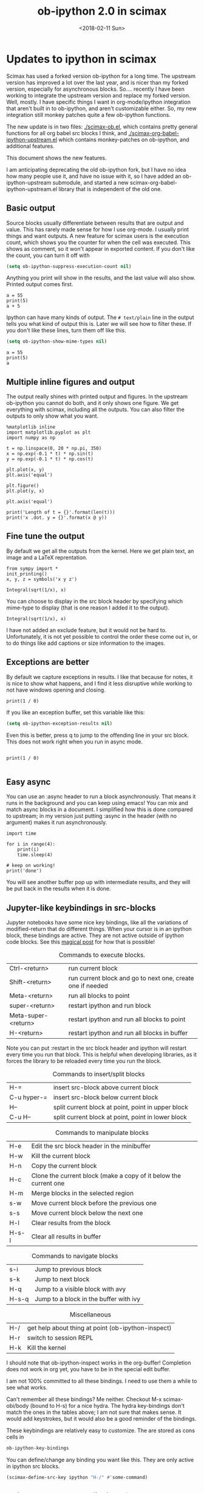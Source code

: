 #+TITLE: ob-ipython 2.0 in scimax
#+DATE:  <2018-02-11 Sun>

* Updates to ipython in scimax

Scimax has used a forked version ob-ipython for a long time. The upstream version has improved a lot over the last year, and is nicer than my forked version, especially for asynchronous blocks. So.... recently I have been working to integrate the upstream version and replace my forked version. Well, mostly. I have specific things I want in org-mode/ipython integration that aren't built in to ob-ipython, and aren't customizable either. So, my new integration still monkey patches quite a few ob-ipython functions.

The new update is in two files: [[./scimax-ob.el]], which contains pretty general functions for all org babel src blocks I think, and [[./scimax-org-babel-ipython-upstream.el]] which contains monkey-patches on ob-ipython, and additional features.

This document shows the new features.

I am anticipating deprecating the old ob-ipython fork, but I have no idea how many people use it, and have no issue with it, so I have added an ob-ipython-upstream submodule, and started a new scimax-org-babel-ipython-upstream.el library that is independent of the old one.

** Basic output

Source blocks usually differentiate between results that are output and value. This has rarely made sense for how I use org-mode. I usually print things and want outputs. A new feature for scimax users is the execution count, which shows you the counter for when the cell was executed. This shows as comment, so it won't appear in exported content. If you don't like the count, you can turn it off with

#+BEGIN_SRC emacs-lisp
(setq ob-ipython-suppress-execution-count nil)
#+END_SRC

Anything you print will show in the results, and the last value will also show. Printed output comes first.

#+BEGIN_SRC ipython
a = 55
print(5)
a + 5
#+END_SRC

#+RESULTS:
:RESULTS:
# Out[1]:
# output
5

# text/plain
: 60
:END:

Ipython can have many kinds of output. The =# text/plain= line in the output tells you what kind of output this is. Later we will see how to filter these. If you don't like these lines, turn them off like this.

#+BEGIN_SRC emacs-lisp
(setq ob-ipython-show-mime-types nil)
#+END_SRC


#+BEGIN_SRC ipython
a = 55
print(5)
a
#+END_SRC

#+RESULTS:
:RESULTS:
# Out[8]:
# output
5

# text/plain
: 55
:END:


** Multiple inline figures and output

The output really shines with printed output and figures. In the upstream ob-ipython you cannot do both, and it only shows one figure. We get everything with scimax, including all the outputs. You can also filter the outputs to only show what you want.

#+BEGIN_SRC ipython
%matplotlib inline
import matplotlib.pyplot as plt
import numpy as np

t = np.linspace(0, 20 * np.pi, 350)
x = np.exp(-0.1 * t) * np.sin(t)
y = np.exp(-0.1 * t) * np.cos(t)

plt.plot(x, y)
plt.axis('equal')

plt.figure()
plt.plot(y, x)

plt.axis('equal')

print('Length of t = {}'.format(len(t)))
print('x .dot. y = {}'.format(x @ y))
#+END_SRC

#+RESULTS:
:RESULTS:
# Out[9]:
# output
Length of t = 350
x .dot. y = 1.3598389888491538

# text/plain
: <matplotlib.figure.Figure at 0x10a041748>

# image/png
[[file:./obipy-resources/74518C0e.png]]


# text/plain
: <matplotlib.figure.Figure at 0x10da459e8>

# image/png
[[file:./obipy-resources/74518P-k.png]]
:END:

** Fine tune the output

By default we get all the outputs from the kernel. Here we get plain text, an image and a LaTeX reprentation.

#+BEGIN_SRC ipython
from sympy import *
init_printing()
x, y, z = symbols('x y z')

Integral(sqrt(1/x), x)
#+END_SRC

#+RESULTS:
:RESULTS:
# Out[10]:
# text/plain
#+BEGIN_EXAMPLE
  ⌠
  ⎮     ___
  ⎮    ╱ 1
  ⎮   ╱  ─  dx
  ⎮ ╲╱   x
  ⌡
#+END_EXAMPLE

# image/png
[[file:./obipy-resources/74518cIr.png]]

# text/latex
#+BEGIN_EXPORT latex
$$\int \sqrt{\frac{1}{x}}\, dx$$
#+END_EXPORT
:END:

You can choose to display in the src block header by specifying which mime-type to display (that is one reason I added it to the output).

#+BEGIN_SRC ipython :display image/png
Integral(sqrt(1/x), x)
#+END_SRC

#+RESULTS:
:RESULTS:
# Out[11]:
# image/png
[[file:./obipy-resources/74518pSx.png]]
:END:

I have not added an exclude feature, but it would not be hard to. Unfortunately, it is not yet possible to control the order these come out in, or to do things like add captions or size information to the images.

** Exceptions are better

By default we capture exceptions in results. I like that because for notes, it is nice to show what happens, and I find it less disruptive while working to not have windows opening and closing.

#+BEGIN_SRC ipython
print(1 / 0)
#+END_SRC

#+RESULTS:
:RESULTS:
# Out[12]:
# output

ZeroDivisionErrorTraceback (most recent call last)
<ipython-input-12-3ec96714f820> in <module>()
----> 1 print(1 / 0)

ZeroDivisionError: division by zero
:END:

If you like an exception buffer, set this variable like this:

#+BEGIN_SRC emacs-lisp
(setq ob-ipython-exception-results nil)
#+END_SRC

Even this is better, press q to jump to the offending line in your src block. This does not work right when you run in async mode.

#+BEGIN_SRC ipython

print(1 / 0)

#+END_SRC

** Easy async

You can use an :async header to run a block asynchronously. That means it runs in the background and you can keep using emacs! You can mix and match async blocks in a document. I simplified how this is done compared to upstream; in my version just putting :async in the header (with no argument) makes it run asynchronously.

#+BEGIN_SRC ipython :async
import time

for i in range(4):
    print(i)
    time.sleep(4)

# keep on working!
print('done')
#+END_SRC

#+RESULTS:
:RESULTS:
# Out[13]:
# output
0
1
2
3
done
:END:

You will see another buffer pop up with intermediate results, and they will be put back in the results when it is done.

** Jupyter-like keybindings in src-blocks

Jupyter notebooks have some nice key bindings, like all the variations of modified-return that do different things. When your cursor is in an ipython block, these bindings are active. They are not active outside of ipython code blocks. See this [[http://endlessparentheses.com/define-context-aware-keys-in-emacs.html][magical post]] for how that is possible!

#+caption: Commands to execute blocks.
| Ctrl-<return>       | run current block                                          |
| Shift-<return>      | run current block and go to next one, create one if needed |
| Meta-<return>       | run all blocks to point                                    |
| super-<return>      | restart ipython and run block                              |
| Meta-super-<return> | restart ipython and run all blocks to point                |
| H-<return>          | restart ipython and run all blocks in buffer               |

Note you can put :restart in the src block header and ipython will restart every time you run that block. This is helpful when developing libraries, as it forces the library to be reloaded every time you run the block.

#+caption: Commands to insert/split blocks
| H-=         | insert src-block above current block               |
| C-u hyper-= | insert src-block below current block               |
| H--         | split current block at point, point in upper block |
| C-u H--     | split current block at point, point in lower block |

#+caption: Commands to manipulate blocks
| H-e   | Edit the src block header in the minibuffer                      |
| H-w   | Kill the current block                                           |
| H-n   | Copy the current block                                           |
| H-c   | Clone the current block (make a copy of it below the current one |
| H-m   | Merge blocks in the selected region                              |
| s-w   | Move current block before the previous one                       |
| s-s   | Move current block below the next one                            |
| H-l   | Clear results from the block                                     |
| H-s-l | Clear all results in buffer                                      |

#+caption: Commands to navigate blocks
| s-i   | Jump to previous block                 |
| s-k   | Jump to next block                     |
| H-q   | Jump to a visible block with avy       |
| H-s-q | Jump to a block in the buffer with ivy |

#+caption: Miscellaneous
| H-/ | get help about thing at point (ob-ipython-inspect) |
| H-r | switch to session REPL                             |
| H-k | Kill the kernel                                    |

I should note that ob-ipython-inspect works in the org-buffer! Completion does not work in org yet, you have to be in the special edit buffer.

I am not 100% committed to all these bindings. I need to use them a while to see what works.

Can't remember all these bindings? Me neither. Checkout M-x scimax-obi/body (bound to H-s) for a nice hydra. The hydra key-bindings don't match the ones in the tables above; I am not sure that makes sense. It would add keystrokes, but it would also be a good reminder of the bindings.

These keybindings are relatively easy to customize. The are stored as cons cells in

#+BEGIN_SRC emacs-lisp
ob-ipython-key-bindings
#+END_SRC

#+RESULTS:
| C-<return>   | function | org-ctrl-c-ctrl-c                               |
| S-<return>   | function | scimax-execute-and-next-block                   |
| M-<return>   | function | scimax-execute-to-point                         |
| s-<return>   | function | scimax-ob-ipython-restart-kernel-execute-block  |
| M-s-<return> | function | scimax-restart-ipython-and-execute-to-point     |
| H-<return>   | function | scimax-ob-ipython-restart-kernel-execute-buffer |
| H-k          | function | scimax-ob-ipython-kill-kernel                   |
| H-r          | function | org-babel-switch-to-session                     |
| s-i          | function | org-babel-previous-src-block                    |
| s-k          | function | org-babel-next-src-block                        |
| H-q          | function | scimax-jump-to-visible-block                    |
| H-s-q        | function | scimax-jump-to-block                            |
| H-=          | function | scimax-insert-src-block                         |
| H--          | function | scimax-split-src-block                          |
| H-n          | function | scimax-ob-copy-block-and-results                |
| H-w          | function | scimax-ob-kill-block-and-results                |
| H-c          | function | scimax-ob-clone-block                           |
| s-w          | function | scimax-ob-move-src-block-up                     |
| s-s          | function | scimax-ob-move-src-block-down                   |
| H-l          | function | org-babel-remove-result                         |
| H-s-l        | function | scimax-ob-clear-all-results                     |
| H-m          | function | scimax-merge-ipython-blocks                     |
| H-e          | function | scimax-ob-edit-header                           |
| H-/          | function | ob-ipython-inspect                              |
| H-s          | function | scimax-obi/body                                 |

You can define/change any binding you want like this. They are only active in ipython src blocks.

#+BEGIN_SRC emacs-lisp
(scimax-define-src-key ipython "H-/" #'some-command)
#+END_SRC

** Unique kernel per org file is default

By default, each org file gets a unique kernel. I am sure there is a use case for every buffer sharing one kernel, but it is too confusing for me, and too prone to errors where one buffer changes a variable that affects others. So, if you want src blocks in different buffers to share kernels, you have to manually specify the kernel in the header, or use this for the original behavior.

#+BEGIN_SRC emacs-lisp
(setq ob-ipython-buffer-unique-kernel nil)
#+END_SRC


** Customizing outputs

ipython/org-mode really shines when you start leveraging rich outputs from Ipython. A new feature I have added is that you can write your own functions to customize the output.

This variable maps mime-types to formatting functions. You can add new mime-types to this, or redefine the formatting functions if you don't like the way the work.

#+BEGIN_SRC emacs-lisp
ob-ipython-mime-formatters
#+END_SRC

#+RESULTS:
: ((text/plain . ob-ipython-format-text/plain) (text/html . ob-ipython-format-text/html) (text/latex . ob-ipython-format-text/latex) (text/org . ob-ipython-format-text/org) (image/png . ob-ipython-format-image/png) (image/svg+xml . ob-ipython-format-image/svg+xml) (application/javascript . ob-ipython-format-application/javascript))

*** Better representations of Polynomial objects

Most python objects have a __str__ or __repr__ method defined that display them when printed. For example, here is a Polynomial from numpy with it's default representation.

#+BEGIN_SRC ipython
import numpy as np
p = np.polynomial.Polynomial([1, 2, 3])
p
#+END_SRC

#+RESULTS:
:RESULTS:
# Out[3]:

# text/plain
: Polynomial([ 1.,  2.,  3.], [-1,  1], [-1,  1])
:END:

Let's change this to get a LaTeX representation (adapted from https://github.com/jupyter/ngcm-tutorial/blob/master/Part-1/IPython%20Kernel/Custom%20Display%20Logic.ipynb). We will do this on the Ipython side of output customization where we register a formatting function for a specific type in IPython.

#+BEGIN_SRC ipython :display text/latex
def poly_to_latex(p):
    terms = ['%.2g' % p.coef[0]]
    if len(p) > 1:
        term = 'x'
        c = p.coef[1]
        if c != 1:
            term = ('%.2g ' % c) + term
        terms.append(term)
    if len(p) > 2:
        for i in range(2, len(p)):
            term = 'x^%d' % i
            c = p.coef[i]
            if c != 1:
                term = ('%.2g ' % c) + term
            terms.append(term)
    px = '$P(x)=%s$' % '+'.join(terms)
    dom = r', $x \in [%.2g,\ %.2g]$' % tuple(p.domain)
    return px + dom


ip = get_ipython()
latex_f = ip.display_formatter.formatters['text/latex']
latex_f.for_type_by_name('numpy.polynomial.polynomial',
                                 'Polynomial', poly_to_latex)
#+END_SRC

#+RESULTS:
:RESULTS:
# Out[4]:
:END:

#+BEGIN_SRC ipython
p
#+END_SRC

#+RESULTS:
:RESULTS:
# Out[6]:

# text/plain
: Polynomial([ 1.,  2.,  3.], [-1,  1], [-1,  1])

# text/latex
#+BEGIN_EXPORT latex
$P(x)=1+2 x+3 x^2$, $x \in [-1,\ 1]$
#+END_EXPORT
:END:

That looks nice, but we can go one step further and define graphical outputs too.

#+BEGIN_SRC ipython
import matplotlib.pyplot as plt
from IPython.core.pylabtools import print_figure

def poly_to_png(p):
    fig, ax = plt.subplots()
    x = np.linspace(-1, 1)
    y = [p(_x) for _x in x]
    ax.plot(x, y)
    ax.set_title(poly_to_latex(p))
    ax.set_xlabel('x')
    ax.set_ylabel('P(x)')
    data = print_figure(fig, 'png')
    # We MUST close the figure, otherwise IPython's display machinery
    # will pick it up and send it as output, resulting in a double display
    plt.close(fig)
    return data


ip = get_ipython()
png_f = ip.display_formatter.formatters['image/png']
png_f.for_type_by_name('numpy.polynomial.polynomial',
                                 'Polynomial', poly_to_png)
#+END_SRC

#+RESULTS:
:RESULTS:
# Out[7]:
:END:

Now, we can easily see the formula and shape of this polynomial in a graphical form.

#+BEGIN_SRC ipython :display image/png
p
#+END_SRC

#+RESULTS:
:RESULTS:
# Out[8]:
# image/png
[[file:./obipy-resources/2217954rM.png]]
:END:

Most likely you would not put all this code into a document like this, but would instead put it in a Python library you import. The point here is to show what can be done with that, and once it is done, you get easy visualization of objects.

*** Tensorflow visualizations

In Tensorflow, we are always making computation graphs. These are usually visualized in Tensorboard. We can leverage Jupyter to show us a graphical representation instead. This is another example of registering a type in Ipython.

  #+BEGIN_SRC ipython
from graphviz import Digraph

def tf_to_dot(graph):
    "Adapted from https://blog.jakuba.net/2017/05/30/tensorflow-visualization.html"
    dot = Digraph()

    for n in g.as_graph_def().node:
        dot.node(n.name, label=n.name)

        for i in n.input:
            dot.edge(i, n.name)
    dot.format = 'svg'
    return dot.pipe().decode('utf-8')

ip = get_ipython()
svg_f = ip.display_formatter.formatters['image/svg+xml']
svg_f.for_type_by_name('tensorflow.python.framework.ops',
                       'Graph', tf_to_dot)
  #+END_SRC

  #+RESULTS:
  :RESULTS:
  # Out[19]:
  :END:

  #+BEGIN_SRC ipython
import tensorflow as tf

g = tf.Graph()

with g.as_default():
    a = tf.placeholder(tf.float32, name="a")
    b = tf.placeholder(tf.float32, name="b")
    c = a + b

g
  #+END_SRC

  #+RESULTS:
  :RESULTS:
  # Out[20]:

  # text/plain
  : <tensorflow.python.framework.ops.Graph at 0x114dbf0f0>

  # image/svg
  [[file:./obipy-resources/74518omG.svg]]
  :END:

Now we have a record of what the graph looks like. Ez peezy.

*** Bokeh

 The Jupyter notebook does really shine for JavaScript driven interactive data exploration. For now, the only option for Emacs is to open external programs for this, e.g. a matplotlib figure, or a browser. [[https://bokeh.pydata.org/en/latest/][Bokeh]] is a really interesting interactive plotting library you can use in Python, but it makes interactive html documents for viewing in a browser. Here we will adapt the outputs to show us a thumbnail and org-link to open the html file. This is yet another example of registering a type in Ipython.

 Here we modify the plain text output so that it saves an html file, and returns a link to it.


#+BEGIN_SRC ipython  :display text/org image/png :async
import IPython

class OrgFormatter(IPython.core.formatters.BaseFormatter):
    format_type = IPython.core.formatters.Unicode('text/org')
    print_method = IPython.core.formatters.ObjectName('_repr_org_')


ip = get_ipython()
ip.display_formatter.formatters['text/org'] = OrgFormatter()

from bokeh.io.saving import save
def bokeh_to_org(plt):
    fname = save(plt)
    return '[[{}]]'.format(fname)

f = ip.display_formatter.formatters['text/org']
f.for_type_by_name('bokeh.plotting.figure', 'Figure', bokeh_to_org)

from bokeh.io import export_png

def bokeh_to_png(p):
    png_filename = export_png(p)
    with open(png_filename, 'rb') as f:
        return f.read()

png_f = ip.display_formatter.formatters['image/png']
png_f.for_type_by_name('bokeh.plotting.figure', 'Figure', bokeh_to_png)

import warnings
warnings.filterwarnings("ignore")

from bokeh.io import output_file, show
from bokeh.models import ColumnDataSource, HoverTool
from bokeh.plotting import figure
from bokeh.sampledata.periodic_table import elements
from bokeh.transform import dodge, factor_cmap

periods = ["I", "II", "III", "IV", "V", "VI", "VII"]
groups = [str(x) for x in range(1, 19)]

df = elements.copy()
df["atomic mass"] = df["atomic mass"].astype(str)
df["group"] = df["group"].astype(str)
df["period"] = [periods[x-1] for x in df.period]
df = df[df.group != "-"]
df = df[df.symbol != "Lr"]
df = df[df.symbol != "Lu"]

cmap = {
    "alkali metal"         : "#a6cee3",
    "alkaline earth metal" : "#1f78b4",
    "metal"                : "#d93b43",
    "halogen"              : "#999d9a",
    "metalloid"            : "#e08d49",
    "noble gas"            : "#eaeaea",
    "nonmetal"             : "#f1d4Af",
    "transition metal"     : "#599d7A",
}

source = ColumnDataSource(df)

p = figure(title="Periodic Table (omitting LA and AC Series)", plot_width=1000, plot_height=450,
           tools="", toolbar_location=None,
           x_range=groups, y_range=list(reversed(periods)))

p.rect("group", "period", 0.95, 0.95, source=source, fill_alpha=0.6, legend="metal",
       color=factor_cmap('metal', palette=list(cmap.values()), factors=list(cmap.keys())))

text_props = {"source": source, "text_align": "left", "text_baseline": "middle"}

x = dodge("group", -0.4, range=p.x_range)

r = p.text(x=x, y="period", text="symbol", **text_props)
r.glyph.text_font_style="bold"

r = p.text(x=x, y=dodge("period", 0.3, range=p.y_range), text="atomic number", **text_props)
r.glyph.text_font_size="8pt"

r = p.text(x=x, y=dodge("period", -0.35, range=p.y_range), text="name", **text_props)
r.glyph.text_font_size="5pt"

r = p.text(x=x, y=dodge("period", -0.2, range=p.y_range), text="atomic mass", **text_props)
r.glyph.text_font_size="5pt"

p.text(x=["3", "3"], y=["VI", "VII"], text=["LA", "AC"], text_align="center", text_baseline="middle")

p.add_tools(HoverTool(tooltips = [
    ("Name", "@name"),
    ("Atomic number", "@{atomic number}"),
    ("Atomic mass", "@{atomic mass}"),
    ("Type", "@metal"),
    ("CPK color", "$color[hex, swatch]:CPK"),
    ("Electronic configuration", "@{electronic configuration}"),
]))

p.outline_line_color = None
p.grid.grid_line_color = None
p.axis.axis_line_color = None
p.axis.major_tick_line_color = None
p.axis.major_label_standoff = 0
p.legend.orientation = "horizontal"
p.legend.location ="top_center"

p
 #+END_SRC

 #+RESULTS:
 :RESULTS:
 # Out[21]:
 # image/png
 [[file:./obipy-resources/745181wM.png]]

 # text/org
 [[/var/folders/5q/lllv2yf95hg_n6h6kjttbmdw0000gn/T/tmpdyk61brt.html]]
 :END:

*** Customizing a class output with _repr_*_ methods

Adapted from http://nbviewer.jupyter.org/github/ipython/ipython/blob/6.x/examples/IPython%20Kernel/Custom%20Display%20Logic.ipynb#Custom-Mimetypes-with-_repr_mimebundle

The canonical way to make rich outputs on your own classes is to add _repr_X_ methods. Here is the example from the Jupyter tutorial listed above.

#+BEGIN_SRC ipython
import numpy as np
%matplotlib inline
import matplotlib.pyplot as plt

from IPython.core.pylabtools import print_figure
from IPython.display import Image, SVG, Math

class Gaussian(object):
    """A simple object holding data sampled from a Gaussian distribution.
    """
    def __init__(self, mean=0.0, std=1, size=1000):
        self.data = np.random.normal(mean, std, size)
        self.mean = mean
        self.std = std
        self.size = size
        # For caching plots that may be expensive to compute
        self._png_data = None

    def _figure_data(self, format):
        fig, ax = plt.subplots()
        ax.hist(self.data, bins=50)
        ax.set_title(self._repr_latex_())
        ax.set_xlim(-10.0,10.0)
        data = print_figure(fig, format)
        # We MUST close the figure, otherwise IPython's display machinery
        # will pick it up and send it as output, resulting in a double display
        plt.close(fig)
        return data

    def _repr_png_(self):
        if self._png_data is None:
            self._png_data = self._figure_data('png')
        return self._png_data

    def _repr_latex_(self):
        return r'$\mathcal{N}(\mu=%.2g, \sigma=%.2g),\ N=%d$' % (self.mean,
                                                                 self.std, self.size)
#+END_SRC

#+RESULTS:
:RESULTS:
# Out[9]:
:END:

#+BEGIN_SRC ipython
Gaussian()
#+END_SRC

#+RESULTS:
:RESULTS:
# Out[10]:

# text/plain
: <__main__.Gaussian at 0x7fcaccb56940>

# image/png
[[file:./obipy-resources/222653SnX.png]]

# text/latex
#+BEGIN_EXPORT latex
$\mathcal{N}(\mu=0, \sigma=1),\ N=1000$
#+END_EXPORT
:END:

*** text/org output with _repr_mimebundle_

 We can define custom outputs for our own objects too. Here we define org and html representations of a heading object within the class. We have to define a _repr_mimebundle_ method to get 'text/org' output as it is not a predefined type in Jupyter. Alternatively, we could use the methods earlier to define formatters for these types.

 See http://nbviewer.jupyter.org/github/ipython/ipython/blob/6.x/examples/IPython%20Kernel/Custom%20Display%20Logic.ipynb#Custom-Mimetypes-with-_repr_mimebundle_ for more details.

#+BEGIN_SRC ipython
class Heading(object):
    def __init__(self, content, level=1, tags=()):
        self.content = content
        self.level = level
        self.tags = tags

    def _repr_org(self):
        s = '*' * self.level + ' ' + self.content
        if self.tags:
            s += f"  :{':'.join(self.tags)}:"
        return s

    def _repr_html(self):
        return  f"<h{self.level}>{self.content}</h{self.level}>"

    def _repr_mimebundle_(self, include, exclude, **kwargs):
        """
        repr_mimebundle should accept include, exclude and **kwargs
        """

        data = {'text/html': self._repr_html(),
                'text/org': self._repr_org()
                }
        if include:
            data = {k:v for (k,v) in data.items() if k in include}
        if exclude:
            data = {k:v for (k,v) in data.items() if k not in exclude}
        return data
#+END_SRC

 #+RESULTS:
 :RESULTS:
 # Out[22]:
 :END:

 Now, you can construct headings in iPython, and get different outputs that might be suitable for different purposes.

#+BEGIN_SRC ipython
Heading('A level 4 headline', level=4, tags=['example'])
#+END_SRC

#+RESULTS:
:RESULTS:
# Out[24]:
#+BEGIN_EXPORT html
<h4>A level 4 headline</h4>
#+END_EXPORT

# text/org
**** A level 4 headline  :example:


# text/plain
: <__main__.Heading at 0x113e49a90>
:END:


Now you can probably see the possibilities for building up documents with Python code that can be converted to org-mode, html, etc...

*** More complex display with _ipython_display_

This example is also from http://nbviewer.jupyter.org/github/ipython/ipython/blob/6.x/examples/IPython%20Kernel/Custom%20Display%20Logic.ipynb#More-complex-display-with-_ipython_display_, and shows how to override the IPython output all together.

#+BEGIN_SRC ipython :display
import json
import uuid
from IPython.display import display_javascript, display_html, display

class FlotPlot(object):
    def __init__(self, x, y):
        self.x = x
        self.y = y
        self.uuid = str(uuid.uuid4())

    def _ipython_display_(self):
        json_data = json.dumps(list(zip(self.x, self.y)))
        display_html('<div id="{}" style="height: 300px; width:80%;"></div>'.format(self.uuid),
            raw=True
        )
        display_javascript("""
        require(["//cdnjs.cloudflare.com/ajax/libs/flot/0.8.2/jquery.flot.min.js"], function() {
          var line = JSON.parse("%s");
          console.log(line);
          $.plot("#%s", [line]);
        });
        """ % (json_data, self.uuid), raw=True)

x = np.linspace(0,10)
y = np.sin(x)
FlotPlot(x, np.sin(x))
#+END_SRC

#+RESULTS:
:RESULTS:
# Out[23]:
#+BEGIN_EXPORT html
<div id="f5b1e514-f3f3-48bb-a813-ef031f2ee21c" style="height: 300px; width:80%;"></div>
#+END_EXPORT

# application/javascript
#+BEGIN_SRC javascript

        require(["//cdnjs.cloudflare.com/ajax/libs/flot/0.8.2/jquery.flot.min.js"], function() {
          var line = JSON.parse("[[0.0, 0.0], [0.20408163265306123, 0.20266793654820095], [0.40816326530612246, 0.39692414892492234], [0.6122448979591837, 0.5747060412161792], [0.8163265306122449, 0.7286347834693504], [1.0204081632653061, 0.8523215697196184], [1.2244897959183674, 0.9406327851124867], [1.4285714285714286, 0.9899030763721239], [1.6326530612244898, 0.9980874821347183], [1.836734693877551, 0.9648463089837632], [2.0408163265306123, 0.8915592304110037], [2.2448979591836737, 0.7812680235262638], [2.4489795918367347, 0.6385503202266021], [2.6530612244897958, 0.469329612777201], [2.857142857142857, 0.28062939951435684], [3.0612244897959187, 0.0802816748428135], [3.2653061224489797, -0.12339813736217871], [3.4693877551020407, -0.3219563150726187], [3.673469387755102, -0.5071517094845144], [3.8775510204081636, -0.6712977935519321], [4.081632653061225, -0.8075816909683363], [4.285714285714286, -0.9103469443107828], [4.4897959183673475, -0.9753282860670456], [4.6938775510204085, -0.9998286683840896], [4.8979591836734695, -0.9828312039256306], [5.1020408163265305, -0.9250413717382029], [5.3061224489795915, -0.8288577363730427], [5.510204081632653, -0.6982723955653996], [5.714285714285714, -0.5387052883861563], [5.918367346938775, -0.3567792408989381], [6.122448979591837, -0.16004508604325057], [6.326530612244898, 0.04333173336868346], [6.530612244897959, 0.2449100710119793], [6.73469387755102, 0.4363234264718193], [6.938775510204081, 0.6096271964908323], [7.142857142857143, 0.7576284153927202], [7.346938775510204, 0.8741842988197335], [7.551020408163265, 0.9544571997387519], [7.755102040816327, 0.9951153947776636], [7.959183673469388, 0.9944713672636168], [8.16326530612245, 0.9525518475314604], [8.36734693877551, 0.8710967034823207], [8.571428571428571, 0.7534867274396376], [8.775510204081632, 0.6046033165061543], [8.979591836734695, 0.4306258703827373], [9.183673469387756, 0.23877531564403087], [9.387755102040817, 0.03701440148506237], [9.591836734693878, -0.1662827938487564], [9.795918367346939, -0.3626784288265488], [10.0, -0.5440211108893698]]");
          console.log(line);
          $.plot("#f5b1e514-f3f3-48bb-a813-ef031f2ee21c", [line]);
        });

#+END_SRC
:END:

*** Pandas in org-mode
    
Just for fun, here is a way to get Pandas dataframes to be displayed as org-mode tables using tabulate (https://pypi.python.org/pypi/tabulate). This is adapted from https://github.com/gregsexton/ob-ipython. tabulate has a built-in org formatter, so no reason to reinvent that!

#+BEGIN_SRC ipython :display text/org
import IPython
import tabulate

class OrgFormatter(IPython.core.formatters.BaseFormatter):
    format_type = IPython.core.formatters.Unicode('text/org')
    print_method = IPython.core.formatters.ObjectName('_repr_org_')

def pd_dataframe_to_org(df):
    return tabulate.tabulate(df, headers='keys', tablefmt='orgtbl', showindex='always')

ip = get_ipython()
ip.display_formatter.formatters['text/org'] = OrgFormatter()

f = ip.display_formatter.formatters['text/org']
f.for_type_by_name('pandas.core.frame', 'DataFrame', pd_dataframe_to_org)

import pandas as pd
df = pd.DataFrame([1, 2], columns=['widecolumn'])
df.index.name = 'indexname'
df
#+END_SRC


#+RESULTS:
:RESULTS:
# Out[3]:
# text/plain
#+BEGIN_EXAMPLE
             widecolumn
  indexname            
  0                   1
  1                   2
#+END_EXAMPLE

# text/org
| indexname | widecolumn |
|-----------+------------|
|         0 |          1 |
|         1 |          2 |
:END:

#+BEGIN_SRC ipython :display text/org
import numpy as np
df2 = pd.DataFrame(np.random.randint(low=0, high=10, size=(5, 5)), 
                   columns=['a', 'b', 'c', 'd', 'e'])
df2
#+END_SRC

#+RESULTS:
:RESULTS:
# Out[4]:
# text/org
|   | a | b | c | d | e |
|---+---+---+---+---+---|
| 0 | 7 | 3 | 2 | 5 | 5 |
| 1 | 5 | 1 | 2 | 7 | 4 |
| 2 | 1 | 9 | 3 | 7 | 4 |
| 3 | 8 | 3 | 5 | 3 | 9 |
| 4 | 9 | 0 | 8 | 3 | 1 |
:END:

** Other languages

Jupyter can run many [[https://github.com/jupyter/jupyter/wiki/Jupyter-kernels][languages]] ranging from Fortran to shell. I like hylang, a lispy Python. Install the hylang Jupyter kernel like this:

#+BEGIN_SRC sh :results silent
pip install git+https://github.com/Calysto/calysto_hy.git --user
python -m calysto_hy install --user
#+END_SRC


Now we can use it in scimax. This is already pre-configured in scimax. For fun, we use

#+BEGIN_SRC jupyter-hy
(import [tensorflow :as tf])

(setv a (tf.constant 3)
      b (tf.constant 2)
      c (tf.add a b))

(with [sess (tf.Session)] (print (.run sess c)))
#+END_SRC

#+RESULTS:
: # Out[1]:
: # output
: 5

This kernel is a little quieter on exceptions than I would like, but still it could be useful if you want to play around with hylang and document your work.

** Remote kernels

According to a comment in [[https://github.com/jkitchin/scimax/issues/114#issuecomment-364891125][issue 114]] this finally works. I don't have a remote server to test it on, but I did test it locally. Here are the steps to follow, adapted from https://vxlabs.com/2017/11/30/run-code-on-remote-ipython-kernels-with-emacs-and-orgmode/.

Note: This [[https://github.com/jkitchin/scimax/issues/114#issuecomment-365219262][comment]] reports some flakiness with the method below, and suggests an alternative approach that they find more robust.

On the remote server, find out where your runtime directory is like this:

#+BEGIN_SRC sh
jupyter --runtime-dir
#+END_SRC

#+RESULTS:
: /run/user/497345/jupyter

Start a kernel on the remote server like this. It will create a json file that you will need to copy to your local machine jupyter runtime directory.

#+BEGIN_SRC sh
ipython kernel
#+END_SRC

You should see some text like this one.

#+BEGIN_EXAMPLE
NOTE: When using the `ipython kernel` entry point, Ctrl-C will not work.

To exit, you will have to explicitly quit this process, by either sending
"quit" from a client, or using Ctrl-\ in UNIX-like environments.

To read more about this, see https://github.com/ipython/ipython/issues/2049


To connect another client to this kernel, use:
    --existing kernel-16577.json
#+END_EXAMPLE

You can see the connection file is indeed in the runtime directory:

#+BEGIN_SRC sh
ls `jupyter --runtime-dir`
#+END_SRC

#+RESULTS:
| emacs-8f516355ee6cee60cbbb1e018eee2db1.json      |
| emacs-ba25f77e84b464e48b4a0c4bebd94bdb.json      |
| emacs-hy.json                                    |
| emacs-ipython.json                               |
| kernel-0b58a36f-ab14-476e-a74b-ca232074aa0a.json |
| kernel-16577.json                                |
| kernel-223460.json                               |
| kernel-223460-ssh.json                           |
| kernel-226309.json                               |
| kernel-226309-ssh.json                           |
| kernel-410a54a4-adb7-4c74-9c9f-7100c19b0dee.json |
| kernel-96418c43-ef0a-4b11-b13b-6c5bfbcd9cf6.json |
| nbserver-182457.json                             |
| nbserver-261088.json                             |
| notebook_cookie_secret                           |

On a real remote machine, you would have to copy this file to your local machine runtime directory. There is nothing too mysterious in this file, it just has some information about the IP address and ports used.

#+BEGIN_SRC sh
cat `jupyter --runtime-dir`/kernel-226309.json
#+END_SRC

#+RESULTS:
| {                |                                   |
| shell_port       | 40091,                            |
| iopub_port       | 36509,                            |
| stdin_port       | 37052,                            |
| control_port     | 41799,                            |
| hb_port          | 60629,                            |
| ip               | 127.0.0.1                         |
| key              | c7040996-146b42c3c0ef6eb234cc9707 |
| transport        | tcp                               |
| signature_scheme | hmac-sha256                       |
| kernel_name      |                                   |
| }                |                                   |

Now, on your local machine, connect to the remote kernel like this, obviously with your own username and hostname.

#+BEGIN_SRC sh
jupyter console --existing kernel-226309.json --ssh username@hostname
#+END_SRC

You should get some output like:

#+BEGIN_EXAMPLE
[ZMQTerminalIPythonApp] Forwarding connections to 127.0.0.1 via kitchin@kitchin.mtv.corp.google.com
[ZMQTerminalIPythonApp] To connect another client via this tunnel, use:
[ZMQTerminalIPythonApp] --existing kernel-16577-ssh.json
Jupyter console 5.2.0

Python 3.6.3 |Anaconda, Inc.| (default, Oct 13 2017, 12:02:49)
Type 'copyright', 'credits' or 'license' for more information
IPython 6.1.0 -- An enhanced Interactive Python. Type '?' for help.
#+END_EXAMPLE

The critical text to note here is =--existing kernel-16577-ssh.json=. You need to specify that kernel file (note the -ssh in it) as the :session in the header of the src block.

The command above  opens a local Ipython terminal. In that terminal, I typed a = 7.

Then, you specify the kernel connection file as the :session argument in an ipython block.

#+BEGIN_SRC ipython :session kernel-16577-ssh.json
print(a)

b = 6
#+END_SRC

#+RESULTS:
:RESULTS:
# Out[2]:
# output
7
:END:

You can see from  the output that we successfully connected to the kernel and that indeed a=7. Furthermore, in the block above we assigned b=6, and in the terminal I can type "b" and see that it is equal to 6.

If you have a lot of blocks in your buffer, you can use a file property like this to specify the header for every block in the buffer. See [[id:74f0669a-6322-4511-8b6f-fbeea6bd7821][Multiple sessions in one org file]] for an example of using heading properties instead.

#+BEGIN_EXAMPLE
,#+PROPERTY: header-args:ipython :session kernel-16577-ssh.json
#+END_EXAMPLE

** Multiple sessions in one org file
   :PROPERTIES:
   :ID:       74f0669a-6322-4511-8b6f-fbeea6bd7821
   :END:

 See this [[https://github.com/jkitchin/scimax/issues/114#issuecomment-365317473][comment]] for an example of multiple remote sessions. Here we use a properties drawer in two different headlines to have different sessions open in the same org file. Of course, you can manually define the :session in src blocks, but using a header like this:

 #+BEGIN_EXAMPLE
   :PROPERTIES:
   :header-args:ipython: :session session-1
   :END:
 #+END_EXAMPLE

 means that you don't have to type that on every block. That is helpful, since if you forget the block will use the default buffer kernel. This shows I am currently running four kernels.

 #+BEGIN_SRC emacs-lisp
(ob-ipython--get-kernel-processes)
 #+END_SRC

 #+RESULTS:
 : ((session-2 . kernel-session-2) (session-1 . kernel-session-1) (8f516355ee6cee60cbbb1e018eee2db1 . kernel-8f516355ee6cee60cbbb1e018eee2db1) (ipython . kernel-ipython))

*** Session 1
    :PROPERTIES:
    :header-args:ipython: :session session-1
    :END:

 Every block under this header will use the kernel associated with session-1. Here we just look at what ports are being used.

  #+BEGIN_SRC ipython
%connect_info
  #+END_SRC

  #+RESULTS:
  :RESULTS:
  # Out[6]:
  # output
  {
    "shell_port": 57257,
    "iopub_port": 60990,
    "stdin_port": 37898,
    "control_port": 42607,
    "hb_port": 55863,
    "ip": "127.0.0.1",
    "key": "26515aec-de8fd6f55cf49bf8b1f38f3c",
    "transport": "tcp",
    "signature_scheme": "hmac-sha256",
    "kernel_name": ""
  }

  Paste the above JSON into a file, and connect with:
      $> jupyter <app> --existing <file>
  or, if you are local, you can connect with just:
      $> jupyter <app> --existing emacs-session-1.json
  or even just:
      $> jupyter <app> --existing
  if this is the most recent Jupyter kernel you have started.
  :END:

*** Session 2
    :PROPERTIES:
    :header-args:ipython: :session session-2
    :END:

 Every block in this heading will use the kernel associated with session-2. You can see here it uses different ports than session-1 does. They are both running at the same time though.

  #+BEGIN_SRC ipython
%connect_info
  #+END_SRC

  #+RESULTS:
  :RESULTS:
  # Out[1]:
  # output
  {
    "shell_port": 46039,
    "iopub_port": 41366,
    "stdin_port": 46391,
    "control_port": 42453,
    "hb_port": 54666,
    "ip": "127.0.0.1",
    "key": "580f8b50-4b846ca056cbe83b8027ddbe",
    "transport": "tcp",
    "signature_scheme": "hmac-sha256",
    "kernel_name": ""
  }

  Paste the above JSON into a file, and connect with:
      $> jupyter <app> --existing <file>
  or, if you are local, you can connect with just:
      $> jupyter <app> --existing emacs-session-2.json
  or even just:
      $> jupyter <app> --existing
  if this is the most recent Jupyter kernel you have started.
  :END:
